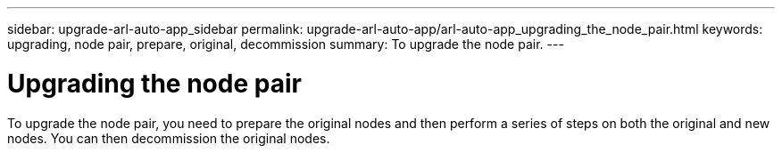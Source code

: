 ---
sidebar: upgrade-arl-auto-app_sidebar
permalink: upgrade-arl-auto-app/arl-auto-app_upgrading_the_node_pair.html
keywords: upgrading, node pair, prepare, original, decommission
summary: To upgrade the node pair.
---

= Upgrading the node pair
:hardbreaks:
:nofooter:
:icons: font
:linkattrs:
:imagesdir: ./media/

//
// This file was created with NDAC Version 2.0 (August 17, 2020)
//
// 2020-12-02 14:33:53.819890
//

[.lead]
To upgrade the node pair, you need to prepare the original nodes and then perform a series of steps on both the original and new nodes. You can then decommission the original nodes.
